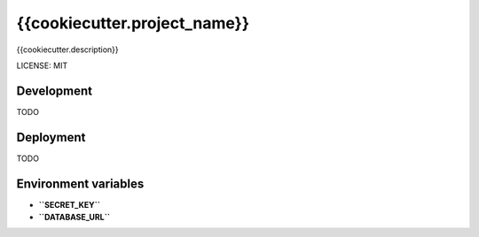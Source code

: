 {{cookiecutter.project_name}}
=============================

{{cookiecutter.description}}

LICENSE: MIT

Development
-----------

TODO

Deployment
----------

TODO

Environment variables
---------------------

- **``SECRET_KEY``**
- **``DATABASE_URL``**
